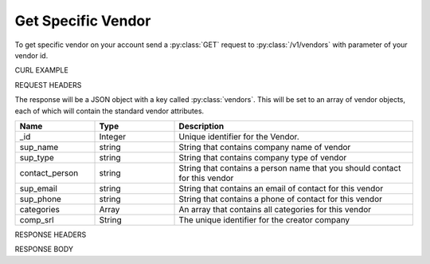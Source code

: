 Get Specific Vendor
===================

To get specific vendor on your account send a :py:class:`GET` request to :py:class:`/v1/vendors` with parameter of your vendor id.

CURL EXAMPLE

.. code-block:: js
   :linenos:

   curl -X GET -H "Content-Type: application/json" -H "Authorization: Bearer 12d3ee8b78ea8d4d09175ebf65c25584d7b269b2" "https://indoproc.com/esourcing/v1/vendors/1"
 
REQUEST HEADERS

.. code-block:: js
   :linenos:

   Content-Type: application/x-www-form-urlencoded
   Authorization: Bearer 12d3ee8b78ea8d4d09175ebf65c25584d7b269b2

The response will be a JSON object with a key called :py:class:`vendors`. This will be set to an array of vendor objects, each of which will contain the standard vendor attributes.

.. csv-table::
   :header: "Name", "Type", "Description"
   :widths: 2, 2, 6
   
   "_id", "Integer", "Unique identifier for the Vendor."
   "sup_name", "string", "String that contains company name of vendor"
   "sup_type", "string", "String that contains company type of vendor"
   "contact_person", "string", "String that contains a person name that you should contact for this vendor"
   "sup_email", "string", "String that contains an email of contact for this vendor"
   "sup_phone", "string", "String that contains a phone of contact for this vendor"
   "categories", "Array", "An array that contains all categories for this vendor"
   "comp_srl", "String", "The unique identifier for the creator company"
 
RESPONSE HEADERS

.. code-block:: js
   :linenos:
   
   content-type: application/json; charset=utf-8
   status: 200 OK

RESPONSE BODY

.. code-block:: js
   :linenos:
   
   {
        "_id": 1,
        "sup_name": "Axxon Retails",
        "sup_type": "PT",
        "contact_person": "Alvin",
        "sup_email": "alvin@axxpha.com",
        "sup_phone": "08785855645",
        "categories": {
            "0": "Custom Printing",
            "1": "Komputer & Aksesoris",
            "2": "Elektronik",
            "3": "Perlengkapan Kantor"
        },
        "comp_srl": "1"
    }
	


